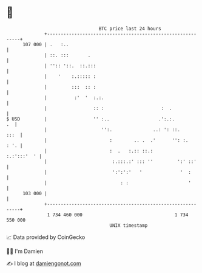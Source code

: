 * 👋

#+begin_example
                                     BTC price last 24 hours                    
                 +------------------------------------------------------------+ 
         107 000 | .   :..                                                    | 
                 | ::. :::       .                                            | 
                 | '':: '::.  ::.:::                                          | 
                 |    '    :.::::: :                                          | 
                 |         :::  :: :                                          | 
                 |          :'  '  :.:.                                       | 
                 |                 :: :                     :  .              | 
   $ USD         |                 '' :..                  .':.:.          .  | 
                 |                    '':.               ..: ': ::.      :::  | 
                 |                       :        .. .  .'      '': :.   : '. | 
                 |                       :  .   :.:: ::.:         :.:':::'  ' | 
                 |                        :.:::.:' ::: ''         ':' ::'     | 
                 |                        ':':':'   '              '  :       | 
                 |                           : :                      '       | 
         103 000 |                                                            | 
                 +------------------------------------------------------------+ 
                  1 734 460 000                                  1 734 550 000  
                                         UNIX timestamp                         
#+end_example
📈 Data provided by CoinGecko

🧑‍💻 I'm Damien

✍️ I blog at [[https://www.damiengonot.com][damiengonot.com]]
